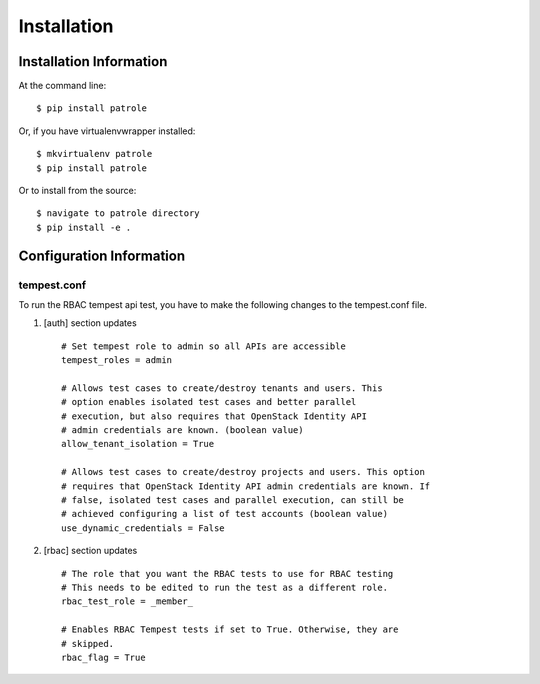 ============
Installation
============

Installation Information
########################

At the command line::

    $ pip install patrole

Or, if you have virtualenvwrapper installed::

    $ mkvirtualenv patrole
    $ pip install patrole

Or to install from the source::

    $ navigate to patrole directory
    $ pip install -e .

Configuration Information
#########################

tempest.conf
++++++++++++

To run the RBAC tempest api test, you have to make the following changes to
the tempest.conf file.

#. [auth] section updates ::

       # Set tempest role to admin so all APIs are accessible
       tempest_roles = admin

       # Allows test cases to create/destroy tenants and users. This
       # option enables isolated test cases and better parallel
       # execution, but also requires that OpenStack Identity API
       # admin credentials are known. (boolean value)
       allow_tenant_isolation = True

       # Allows test cases to create/destroy projects and users. This option
       # requires that OpenStack Identity API admin credentials are known. If
       # false, isolated test cases and parallel execution, can still be
       # achieved configuring a list of test accounts (boolean value)
       use_dynamic_credentials = False

#. [rbac] section updates ::

       # The role that you want the RBAC tests to use for RBAC testing
       # This needs to be edited to run the test as a different role. 
       rbac_test_role = _member_

       # Enables RBAC Tempest tests if set to True. Otherwise, they are
       # skipped.
       rbac_flag = True
